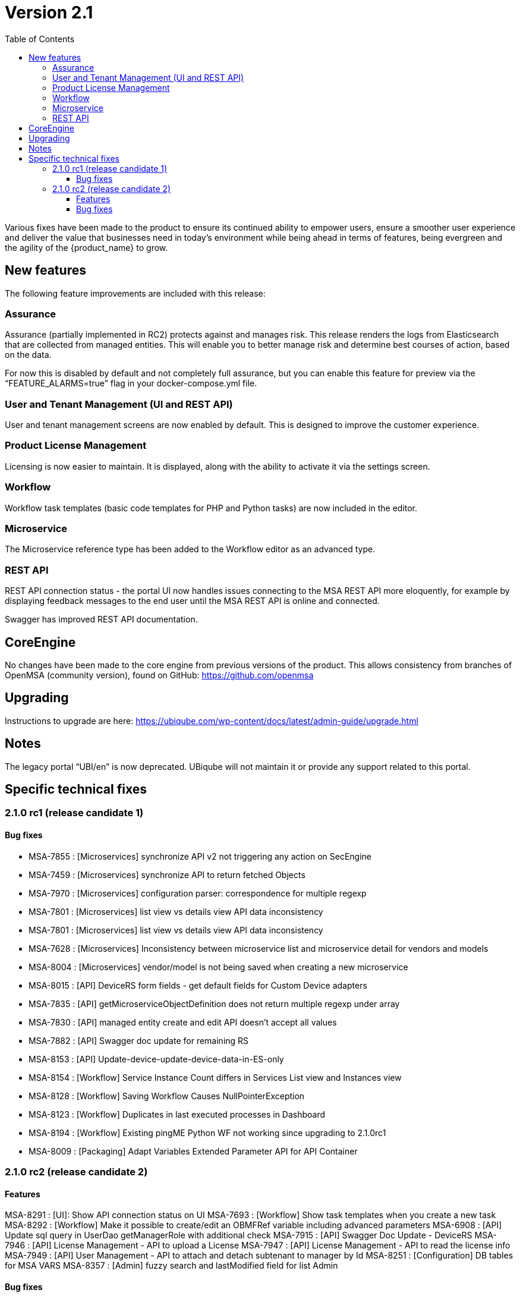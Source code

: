 = Version 2.1
:imagesdir: ./resources/
ifdef::env-github,env-browser[:outfilesuffix: .adoc]
:doctype: book
:toc: left
:toclevels: 4 

Various fixes have been made to the product to ensure its continued ability to empower users, ensure a smoother user experience and deliver the value that businesses need in today's environment while being ahead in terms of features, being evergreen and the agility of the {product_name} to grow.

== New features

The following feature improvements are included with this release:

=== Assurance

Assurance (partially implemented in RC2) protects against and manages risk. This release renders the logs from Elasticsearch that are collected from managed entities.  This will enable you to better manage risk and determine best courses of action, based on the data.  

For now this is disabled by default and not completely full assurance, but you can enable this feature for preview via the “FEATURE_ALARMS=true” flag in your docker-compose.yml file.

=== User and Tenant Management (UI and REST API) 

User and tenant management screens are now enabled by default.  This is designed to improve the customer experience.

=== Product License Management

Licensing is now easier to maintain.  It is displayed, along with the ability to activate it via the settings screen.

=== Workflow

Workflow task templates (basic code templates for PHP and Python tasks) are now included in the editor.

=== Microservice

The Microservice reference type has been added to the Workflow editor as an advanced type.

=== REST API

REST API connection status - the portal UI now handles issues connecting to the MSA REST API more eloquently, for example by displaying feedback messages to the end user until the MSA REST API is online and connected.

Swagger has improved REST API documentation.


== CoreEngine
No changes have been made to the core engine from previous versions of the product. This allows consistency from branches of OpenMSA (community version), found on GitHub: https://github.com/openmsa

== Upgrading
Instructions to upgrade are here: https://ubiqube.com/wp-content/docs/latest/admin-guide/upgrade.html

== Notes

The legacy portal “UBI/en” is now deprecated. UBiqube will not maintain it or provide any support related to this portal. 

== Specific technical fixes

=== 2.1.0 rc1 (release candidate 1)

==== Bug fixes

* MSA-7855 : [Microservices] synchronize API v2 not triggering any action on SecEngine
* MSA-7459 : [Microservices] synchronize API to return fetched Objects
* MSA-7970 : [Microservices] configuration parser: correspondence for multiple regexp
* MSA-7801 : [Microservices] list view vs details view API data inconsistency
* MSA-7801 : [Microservices] list view vs details view API data inconsistency
* MSA-7628 : [Microservices] Inconsistency between microservice list and microservice detail for vendors and models
* MSA-8004 : [Microservices] vendor/model is not being saved when creating a new microservice
* MSA-8015 : [API] DeviceRS form fields - get default fields for Custom Device adapters
* MSA-7835 : [API] getMicroserviceObjectDefinition does not return multiple regexp under array
* MSA-7830 : [API] managed entity create and edit API doesn't accept all values
* MSA-7882 : [API] Swagger doc update for remaining RS
* MSA-8153 : [API] Update-device-update-device-data-in-ES-only
* MSA-8154 : [Workflow] Service Instance Count differs in Services List view and Instances view	
* MSA-8128 : [Workflow] Saving Workflow Causes NullPointerException
* MSA-8123 : [Workflow] Duplicates in last executed processes in Dashboard
* MSA-8194 : [Workflow] Existing pingME Python WF not working since upgrading to 2.1.0rc1
* MSA-8009 : [Packaging] Adapt Variables Extended Parameter API for API Container


=== 2.1.0 rc2 (release candidate 2)

==== Features

MSA-8291 : [UI]: Show API connection status on UI
MSA-7693 : [Workflow] Show task templates when you create a new task
MSA-8292 : [Workflow] Make it possible to create/edit an OBMFRef variable including advanced parameters
MSA-6908 : [API] Update sql query in UserDao getManagerRole with additional check
MSA-7915 : [API] Swagger Doc Update - DeviceRS
MSA-7946 : [API] License Management - API to upload a License
MSA-7947 : [API] License Management - API to read the license info
MSA-7949 : [API] User Management - API to attach and detach subtenant to manager by Id
MSA-8251 : [Configuration] DB tables for MSA VARS
MSA-8357 : [Admin] fuzzy search and lastModified field for list Admin

==== Bug fixes

MSA-7698 : [Microservice] Optional parameters (hostname, management port interface etc.) are not saved.
MSA-8068 : [Microservice] When object_id = 0 the microservice is impossible to delete
MSA-8311 : [Microservice] Some data not displaying in the table in the console
MSA-8344 : [API] Manage alarm manage API bug fixes
MSA-8356 : [API] Manager API doesn't save pwd, autofills prefix prefix with default NCL value, doesn't accept updated tenant ID
MSA-8211 : [API] Remove buggy synchronization API from DeviceRS
MSA-8024 : [API] it is not possible anymore to create Manager by API (classic portal)
MSA-8053 : [API] User Mgmt: general issues
MSA-8191 : [API] Search logs API not working
MSA-8128 : [Workflow] Saving a workflow Causes NullPointerException
MSA-8154 : [Workflow] Service Instance count differs in services list view and Instances view
MSA-8198 : [Workflow] cannot save workflows
MSA-8280 : [Workflow] editing an existing workflow (created using legacy UI) and saving will make it invisible in legacy GUI
MSA-8288 : [Workflow] Workflow API does not return supported language for lists
MSA-7908 : [Auth] user locked out of UI due to exception on wildfly (related to repository)
MSA-7868 : [Admin] after login, the tenant is already assigned
MSA-8236 : [Admin] User management for ncroot need review
MSA-8260 : [Admin] when connected as a manager the selected tenant is not displayed
MSA-8268 : [Admin] Set tenant for manager on login
MSA-8289 : [Admin] tenant Ubiqube/NCL should be hidden from the UI
MSA-8241 : [Admin] Edit Subtenant throwing NPE on further edits
MSA-6859 : [Admin] When a customer is selected in the breadcrumb, the related tenant is not displayed
MSA-8214 : [Adapter] Not able to find Netconf MS definitions in DS
MSA-8259 : [Adapter] Not able to see Netconf model for Oneaccess in the UII
 

